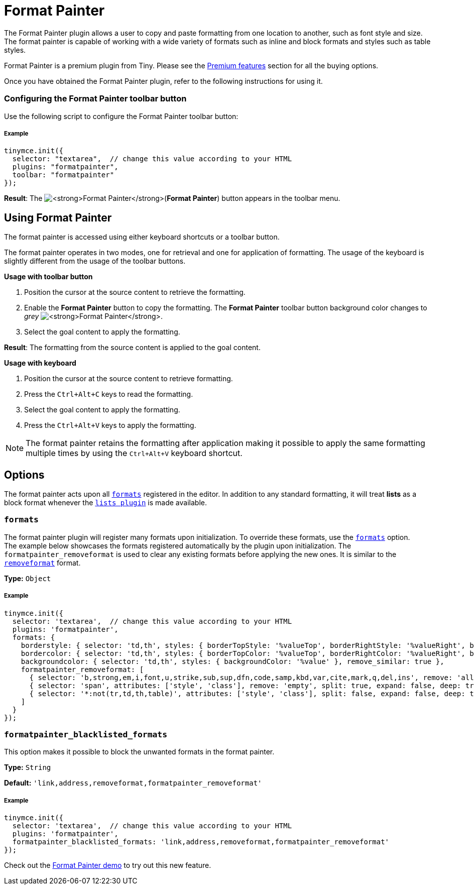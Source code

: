 :rootDir: ../
:partialsDir: {rootDir}partials/
:imagesDir: {rootDir}images/
= Format Painter
:controls: toolbar button
:description: Quickly apply formats to multiple pieces of text.
:keywords: formats formatting edit formatpainter_removeformat formatpainter_tableformats formatpainter_blacklisted_formats format painter configuration
:title_nav: Format Painter

The Format Painter plugin allows a user to copy and paste formatting from one location to another, such as font style and size. The format painter is capable of working with a wide variety of formats such as inline and block formats and styles such as table styles.

Format Painter is a premium plugin from Tiny. Please see the link:{baseurl}/enterprise/formatpainter/[Premium features] section for all the buying options.

Once you have obtained the Format Painter plugin, refer to the following instructions for using it.

[[configuring-the-format-painter-toolbar-button]]
=== Configuring the Format Painter toolbar button
anchor:configuringtheformatpaintertoolbarbutton[historical anchor]

Use the following script to configure the Format Painter toolbar button:

[[example]]
===== Example

[source,js]
----
tinymce.init({
  selector: "textarea",  // change this value according to your HTML
  plugins: "formatpainter",
  toolbar: "formatpainter"
});
----
*Result*:
The image:fp-disabled.png[**Format Painter**](*Format Painter*) button appears in the toolbar menu.

[[using-format-painter]]
== Using Format Painter
anchor:usingformatpainter[historical anchor]

The format painter is accessed using either keyboard shortcuts or a toolbar button.

The format painter operates in two modes, one for retrieval and one for application of formatting. The usage of the keyboard is slightly different from the usage of the toolbar buttons.

*Usage with toolbar button*

. Position the cursor at the source content to retrieve the formatting.
. Enable the *Format Painter* button to copy the formatting. The *Format Painter* toolbar button background color changes to _grey_ image:fp-enabled.png[**Format Painter**].
. Select the goal content to apply the formatting.

*Result*: The formatting from the source content is applied to the goal content.

*Usage with keyboard*

. Position the cursor at the source content to retrieve formatting.
. Press the `Ctrl+Alt+C` keys to read the formatting.
. Select the goal content to apply the formatting.
. Press the `Ctrl+Alt+V` keys to apply the formatting.

[NOTE]
====
The format painter retains the formatting after application making it possible to apply the same formatting multiple times by using the `Ctrl+Alt+V` keyboard shortcut.
====

[[options]]
== Options

The format painter acts upon all link:{baseurl}/configure/content-formatting/#formats[`formats`] registered in the editor. In addition to any standard formatting, it will treat *lists* as a block format whenever the link:{baseurl}/plugins/lists/[`lists plugin`] is made available.

[[formats]]
=== `formats`

The format painter plugin will register many formats upon initialization. To override these formats, use the link:{baseurl}/configure/content-formatting/#exampleofusageoftheformatsoption[`formats`] option.
 +
The example below showcases the formats registered automatically by the plugin upon initialization. The `formatpainter_removeformat` is used to clear any existing formats before applying the new ones. It is similar to the link:{baseurl}/configure/content-formatting/#removingaformat[`removeformat`] format.

*Type:* `Object`

===== Example

[source,js]
----
tinymce.init({
  selector: 'textarea',  // change this value according to your HTML
  plugins: 'formatpainter',
  formats: {
    borderstyle: { selector: 'td,th', styles: { borderTopStyle: '%valueTop', borderRightStyle: '%valueRight', borderBottomStyle: '%valueBottom', borderLeftStyle: '%valueLeft', }, remove_similar: true },
    bordercolor: { selector: 'td,th', styles: { borderTopColor: '%valueTop', borderRightColor: '%valueRight', borderBottomColor: '%valueBottom', borderLeftColor: '%valueLeft' }, remove_similar: true },
    backgroundcolor: { selector: 'td,th', styles: { backgroundColor: '%value' }, remove_similar: true },
    formatpainter_removeformat: [
      { selector: 'b,strong,em,i,font,u,strike,sub,sup,dfn,code,samp,kbd,var,cite,mark,q,del,ins', remove: 'all', split: true, expand: false, block_expand: true, deep: true },
      { selector: 'span', attributes: ['style', 'class'], remove: 'empty', split: true, expand: false, deep: true },
      { selector: '*:not(tr,td,th,table)', attributes: ['style', 'class'], split: false, expand: false, deep: true }
    ]
  }
});
----

[[formatpainter_blacklisted_formats]]
=== `formatpainter_blacklisted_formats`

This option makes it possible to block the unwanted formats in the format painter.

*Type:* `String`

*Default:* `'link,address,removeformat,formatpainter_removeformat'`

===== Example

[source,js]
----
tinymce.init({
  selector: 'textarea',  // change this value according to your HTML
  plugins: 'formatpainter',
  formatpainter_blacklisted_formats: 'link,address,removeformat,formatpainter_removeformat'
});
----
Check out the link:{baseurl}/demo/formatpainter/[Format Painter demo] to try out this new feature.
